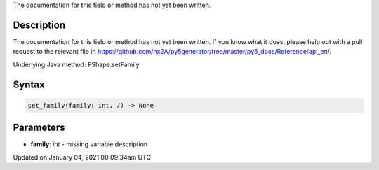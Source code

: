 .. title: set_family()
.. slug: py5shape_set_family
.. date: 2021-01-04 00:09:34 UTC+00:00
.. tags:
.. category:
.. link:
.. description: py5 set_family() documentation
.. type: text

The documentation for this field or method has not yet been written.

Description
===========

The documentation for this field or method has not yet been written. If you know what it does, please help out with a pull request to the relevant file in https://github.com/hx2A/py5generator/tree/master/py5_docs/Reference/api_en/.

Underlying Java method: PShape.setFamily

Syntax
======

.. code:: python

    set_family(family: int, /) -> None

Parameters
==========

* **family**: `int` - missing variable description


Updated on January 04, 2021 00:09:34am UTC

